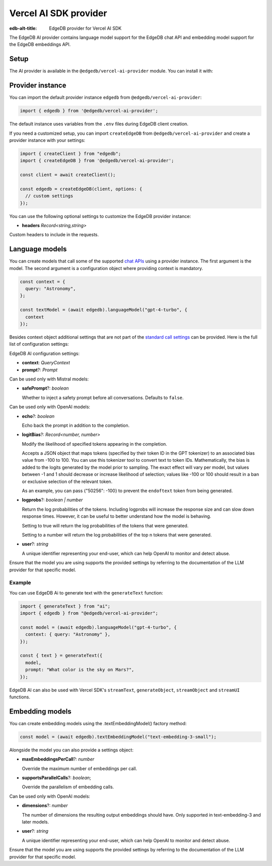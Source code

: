.. _ref_ai_provider_for_vercel_sdk:

======================
Vercel AI SDK provider
======================

:edb-alt-title: EdgeDB provider for Vercel AI SDK

The EdgeDB AI provider contains language model support for the EdgeDB chat API 
and embedding model support for the EdgeDB embeddings API.

Setup
=====

The AI provider is available in the ``@edgedb/vercel-ai-provider`` module. You can install it with:

.. tabs::

  .. code-tab:: npm
    
    npm i @edgedb/vercel-ai-provider 

  .. code-tab:: pnpm

    pnpm add @edgedb/vercel-ai-provider 

  .. code-tab:: yarn

    yarn add @edgedb/vercel-ai-provider 

  .. code-tab:: bun 

    bun add @edgedb/vercel-ai-provider 

Provider instance
=================

You can import the default provider instance ``edgedb`` from ``@edgedb/vercel-ai-provider``:

.. code-block:: typescript

  import { edgedb } from '@edgedb/vercel-ai-provider';

The default instance uses variables from the ``.env`` files during EdgeDB client creation. 

If you need a customized setup, you can import ``createEdgeDB`` from ``@edgedb/vercel-ai-provider`` and create a provider instance with your settings:

.. code-block:: typescript

  import { createClient } from "edgedb";
  import { createEdgeDB } from '@edgedb/vercel-ai-provider';

  const client = await createClient();

  const edgedb = createEdgeDB(client, options: {
    // custom settings
  });

You can use the following optional settings to customize the EdgeDB provider instance:

- **headers** *Record<string,string>*

Custom headers to include in the requests.

Language models
===============

You can create models that call some of the supported `chat APIs <https://docs.edgedb.com/ai/supported_llm_models>`__ using a provider instance. The first argument is the model. The second argument is a configuration object where providing context is mandatory. 

.. code-block:: typescript

  const context = {
    query: "Astronomy",
  };

  const textModel = (await edgedb).languageModel("gpt-4-turbo", {
    context
  });

Besides context object additional settings that are not part of the `standard call settings <https://sdk.vercel.ai/docs/ai-sdk-core/settings>`__ can be provided. Here is the full list of configuration settings:

EdgeDB AI configuration settings:

- **context**: *QueryContext*

- **prompt**?: *Prompt*

Can be used only with Mistral models:

- **safePrompt**?: *boolean*

  Whether to inject a safety prompt before all conversations.
  Defaults to ``false``.

Can be used only with OpenAI models:

- **echo**?: *boolean*

  Echo back the prompt in addition to the completion.

- **logitBias**?: *Record<number, number>*

  Modify the likelihood of specified tokens appearing in the completion.

  Accepts a JSON object that maps tokens (specified by their token ID in
  the GPT tokenizer) to an associated bias value from -100 to 100. You
  can use this tokenizer tool to convert text to token IDs. Mathematically,
  the bias is added to the logits generated by the model prior to sampling.
  The exact effect will vary per model, but values between -1 and 1 should
  decrease or increase likelihood of selection; values like -100 or 100
  should result in a ban or exclusive selection of the relevant token.

  As an example, you can pass {"50256": -100} to prevent the ``endoftext``
  token from being generated.

- **logprobs**?: *boolean | number*

  Return the log probabilities of the tokens. Including logprobs will increase
  the response size and can slow down response times. However, it can
  be useful to better understand how the model is behaving.

  Setting to true will return the log probabilities of the tokens that
  were generated.

  Setting to a number will return the log probabilities of the top n
  tokens that were generated.
  
- **user**?: *string*
  
  A unique identifier representing your end-user, which can help OpenAI to
  monitor and detect abuse.

Ensure that the model you are using supports the provided settings by referring to the documentation of the LLM provider for that specific model.

Example
-------

You can use EdgeDB Ai to generate text with the ``generateText`` function:

.. code-block:: typescript

  import { generateText } from "ai";
  import { edgedb } from "@edgedb/vercel-ai-provider";

  const model = (await edgedb).languageModel("gpt-4-turbo", {
    context: { query: "Astronomy" },
  });

  const { text } = generateText({
    model,
    prompt: "What color is the sky on Mars?",
  });

EdgeDB AI can also be used with Vercel SDK's ``streamText``, ``generateObject``, ``streamObject`` and ``streamUI`` functions.

Embedding models
================

You can create embedding models using the .textEmbeddingModel() factory method:

.. code-block:: typescript

  const model = (await edgedb).textEmbeddingModel("text-embedding-3-small");

Alongside the model you can also provide a settings object:

- **maxEmbeddingsPerCall**?: *number*
  
  Override the maximum number of embeddings per call.

- **supportsParallelCalls**?: *boolean*;

  Override the parallelism of embedding calls.

Can be used only with OpenAI models:

- **dimensions**?: *number*

  The number of dimensions the resulting output embeddings should have.
  Only supported in text-embedding-3 and later models.

- **user**?: *string*
  
  A unique identifier representing your end-user, which can help OpenAI to
  monitor and detect abuse.

Ensure that the model you are using supports the provided settings by referring to the documentation of the LLM provider for that specific model.

  












